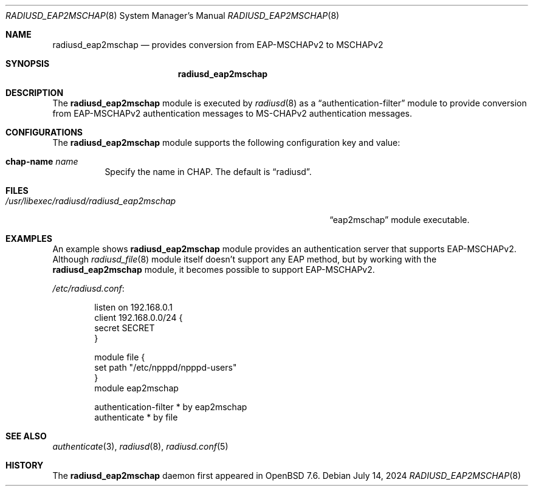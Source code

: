 .\"	$OpenBSD: radiusd_eap2mschap.8,v 1.1 2024/07/14 16:09:23 yasuoka Exp $
.\"
.\" Copyright (c) 2024 Internet Initiative Japan Inc.
.\"
.\" Permission to use, copy, modify, and distribute this software for any
.\" purpose with or without fee is hereby granted, provided that the above
.\" copyright notice and this permission notice appear in all copies.
.\"
.\" THE SOFTWARE IS PROVIDED "AS IS" AND THE AUTHOR DISCLAIMS ALL WARRANTIES
.\" WITH REGARD TO THIS SOFTWARE INCLUDING ALL IMPLIED WARRANTIES OF
.\" MERCHANTABILITY AND FITNESS. IN NO EVENT SHALL THE AUTHOR BE LIABLE FOR
.\" ANY SPECIAL, DIRECT, INDIRECT, OR CONSEQUENTIAL DAMAGES OR ANY DAMAGES
.\" WHATSOEVER RESULTING FROM LOSS OF USE, DATA OR PROFITS, WHETHER IN AN
.\" ACTION OF CONTRACT, NEGLIGENCE OR OTHER TORTIOUS ACTION, ARISING OUT OF
.\" OR IN CONNECTION WITH THE USE OR PERFORMANCE OF THIS SOFTWARE.
.\"
.\" The following requests are required for all man pages.
.\"
.Dd $Mdocdate: July 14 2024 $
.Dt RADIUSD_EAP2MSCHAP 8
.Os
.Sh NAME
.Nm radiusd_eap2mschap
.Nd provides conversion from EAP-MSCHAPv2 to MSCHAPv2
.Sh SYNOPSIS
.Nm radiusd_eap2mschap
.Sh DESCRIPTION
The
.Nm
module is executed by
.Xr radiusd 8
as a
.Dq authentication-filter
module to provide conversion from EAP-MSCHAPv2 authentication messages to
MS-CHAPv2 authentication messages.
.Sh CONFIGURATIONS
The
.Nm
module supports the following configuration key and value:
.Pp
.Bl -tag -width Ds
.It Ic chap-name Ar name
Specify the name in CHAP.
The default is
.Dq radiusd .
.El
.Sh FILES
.Bl -tag -width "/usr/libexec/radiusd/radiusd_eap2mschap" -compact
.It Pa /usr/libexec/radiusd/radiusd_eap2mschap
.Dq eap2mschap
module executable.
.El
.Sh EXAMPLES
An example shows
.Nm
module provides an authentication server that supports EAP-MSCHAPv2.
Although
.Xr radiusd_file 8
module itself doesn't support any EAP method,
but by working with the
.Nm
module,
it becomes possible to support EAP-MSCHAPv2.
.Pp
.Pa /etc/radiusd.conf :
.Bd -literal -offset indent
listen on 192.168.0.1
client 192.168.0.0/24 {
    secret SECRET
}

module file {
    set path "/etc/npppd/npppd-users"
}
module eap2mschap

authentication-filter * by eap2mschap
authenticate * by file
.Ed
.Sh SEE ALSO
.Xr authenticate 3 ,
.Xr radiusd 8 ,
.Xr radiusd.conf 5
.Sh HISTORY
The
.Nm
daemon first appeared in
.Ox 7.6 .
